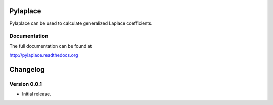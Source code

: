Pylaplace
========================

Pylaplace can be used to calculate generalized Laplace coefficients.

Documentation
-------------
The full documentation can be found at

http://pylaplace.readthedocs.org

Changelog
=========

Version 0.0.1
--------------

* Initial release.
